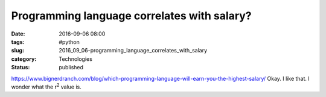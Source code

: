 Programming language correlates with salary?
============================================

:date: 2016-09-06 08:00
:tags: #python
:slug: 2016_09_06-programming_language_correlates_with_salary
:category: Technologies
:status: published

https://www.bignerdranch.com/blog/which-programming-language-will-earn-you-the-highest-salary/
Okay. I like that.
I wonder what the r\ :sup:`2` value is.





